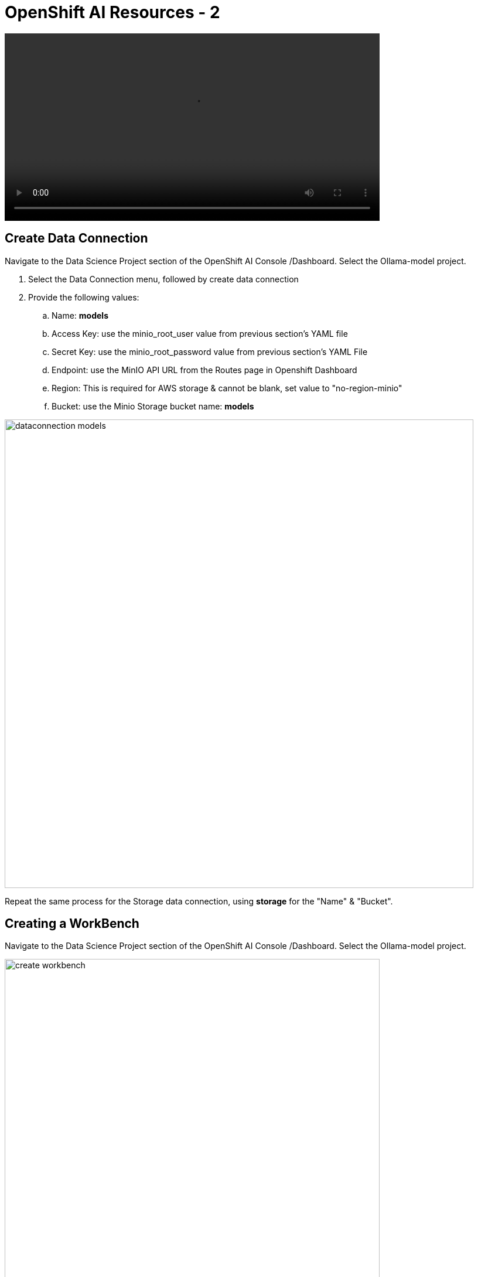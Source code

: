 = OpenShift AI Resources - 2

video::llm_dataconn_v3.mp4[width=640]

== Create Data Connection 

Navigate to the Data Science Project section of the OpenShift AI Console /Dashboard. Select the Ollama-model project. 

. Select the Data Connection menu, followed by create data connection
. Provide the following values:
..  Name:  *models*
..  Access Key: use the minio_root_user value from previous section's YAML file
..  Secret Key: use the minio_root_password value from previous section's YAML File
..  Endpoint: use the MinIO API URL from the Routes page in Openshift Dashboard
..  Region: This is required for AWS storage & cannot be blank, set value to "no-region-minio"
.. Bucket: use the Minio Storage bucket name: *models* 

image::dataconnection_models.png[width=800]

Repeat the same process for the Storage data connection, using *storage* for the "Name" & "Bucket".

== Creating a WorkBench 

//video::openshiftai_setup_part3.mp4[width=640]

Navigate to the Data Science Project section of the OpenShift AI Console /Dashboard. Select the Ollama-model project.  


image::create_workbench.png[width=640]

 . Select the WorkBench button, then click create workbench

 .. Name:  *`ollama-model`*

 .. Notebook Image:  *`Minimal Python`*

 .. Leave the remaining options default.

 .. Optionally, scroll to the bottom, check the `Use data connection box`.
 
 .. Select *storage* from the dropdown to attach the storage bucket to the workbench.  

 . Select the *Create Workbench* option.

[NOTE]
Depending on the notebook image selected, it can take between 2-20 minutes for the container image to be fully deployed. The Open Link will be available when our container is fully deployed.  


== Creating The Model Server

From the ollama-model WorkBench Dashboard in the ollama-model project, navigate to the **Models** section, and select *Deploy Model* from the **Single Model Serving Platform Button**.

.Animated - Single model deployment walkthrough 
image::ollama_model_deploy.gif[width=640]

*Create the model server with the following values:*


 .. Model name: *`ollama-mistral`*  (differs from animated deployment, use this name)
 .. Serving Runtime: *`Ollama`*
 .. Model framework: *`Any`*
 .. Model Server Size: *`Medium`*
 .. Model Route:  *Check the box* to make models available via an external route.
 .. Token Authentication:  *Uncheck the box* that requires token authentication.
 .. Model location data connection: *`models`*
 .. Model location path: *`/ollama`*


After clicking the **Deploy** button at the bottom of the form, the model is added to our **Models & Model Server list**.  When the model is available, the inference endpoint will populate & the status will indicate a green checkmark.

We are now ready to interact with our newly deployed LLM Model. Join me in the next section to explore Mistral running on OpenShift AI using Jupyter Notebooks. 


